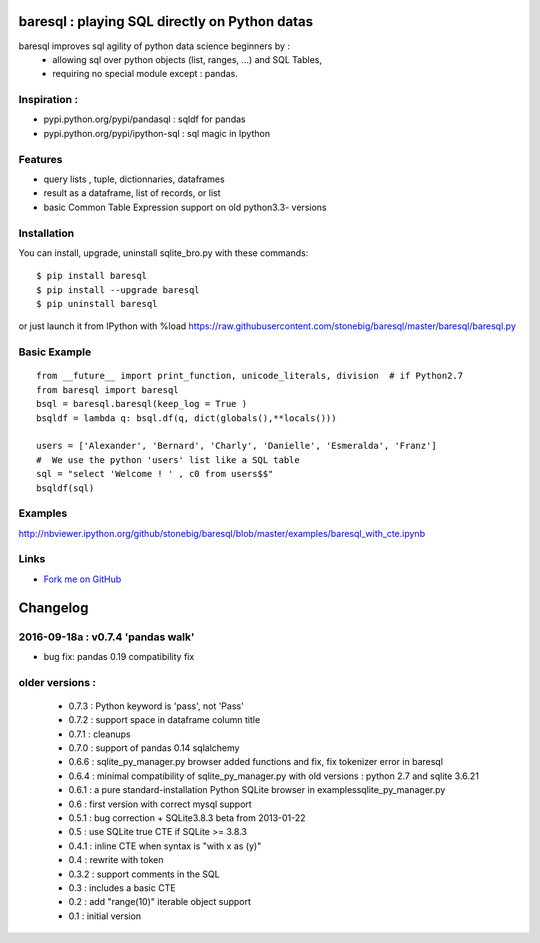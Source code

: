 baresql : playing SQL directly on Python datas
==============================================

baresql improves sql agility of python data science beginners by :
 * allowing sql over python objects (list, ranges, ...) and SQL Tables,
 * requiring no special module except : pandas. 

Inspiration :
-------------

* pypi.python.org/pypi/pandasql : sqldf for pandas

* pypi.python.org/pypi/ipython-sql :  sql magic in Ipython


Features
--------

* query lists , tuple, dictionnaries, dataframes 

* result as a dataframe, list of records, or list

* basic Common Table Expression support on old python3.3- versions


Installation
------------

You can install, upgrade, uninstall sqlite_bro.py with these commands::

  $ pip install baresql
  $ pip install --upgrade baresql
  $ pip uninstall baresql

or just launch it from IPython with %load https://raw.githubusercontent.com/stonebig/baresql/master/baresql/baresql.py

Basic Example 
-------------

::

  from __future__ import print_function, unicode_literals, division  # if Python2.7
  from baresql import baresql
  bsql = baresql.baresql(keep_log = True )
  bsqldf = lambda q: bsql.df(q, dict(globals(),**locals()))

  users = ['Alexander', 'Bernard', 'Charly', 'Danielle', 'Esmeralda', 'Franz']
  #  We use the python 'users' list like a SQL table
  sql = "select 'Welcome ! ' , c0 from users$$"
  bsqldf(sql)


Examples
--------
http://nbviewer.ipython.org/github/stonebig/baresql/blob/master/examples/baresql_with_cte.ipynb

Links
-----

* `Fork me on GitHub <http://github.com/stonebig/baresql>`_

Changelog
=========


2016-09-18a : v0.7.4 'pandas walk'
-------------------------------------------

* bug fix: pandas 0.19 compatibility fix

older versions :
----------------

 * 0.7.3 : Python keyword is 'pass', not 'Pass'
 * 0.7.2 : support space in dataframe column title
 * 0.7.1 : cleanups
 * 0.7.0 : support of pandas 0.14 sqlalchemy
 * 0.6.6 : sqlite_py_manager.py browser added functions and fix, fix tokenizer error in baresql
 * 0.6.4 : minimal compatibility of sqlite_py_manager.py with old versions : python 2.7 and sqlite 3.6.21
 * 0.6.1 : a pure standard-installation Python SQLite browser in examples\sqlite_py_manager.py 
 * 0.6 : first version with correct mysql support
 * 0.5.1 : bug correction + SQLite3.8.3 beta from 2013-01-22
 * 0.5 : use SQLite true CTE if SQLite >= 3.8.3
 * 0.4.1 : inline CTE when syntax is "with x as (y)"
 * 0.4 : rewrite with token
 * 0.3.2 : support comments in the SQL
 * 0.3 : includes a basic CTE
 * 0.2 : add "range(10)" iterable object support 
 * 0.1 : initial version


